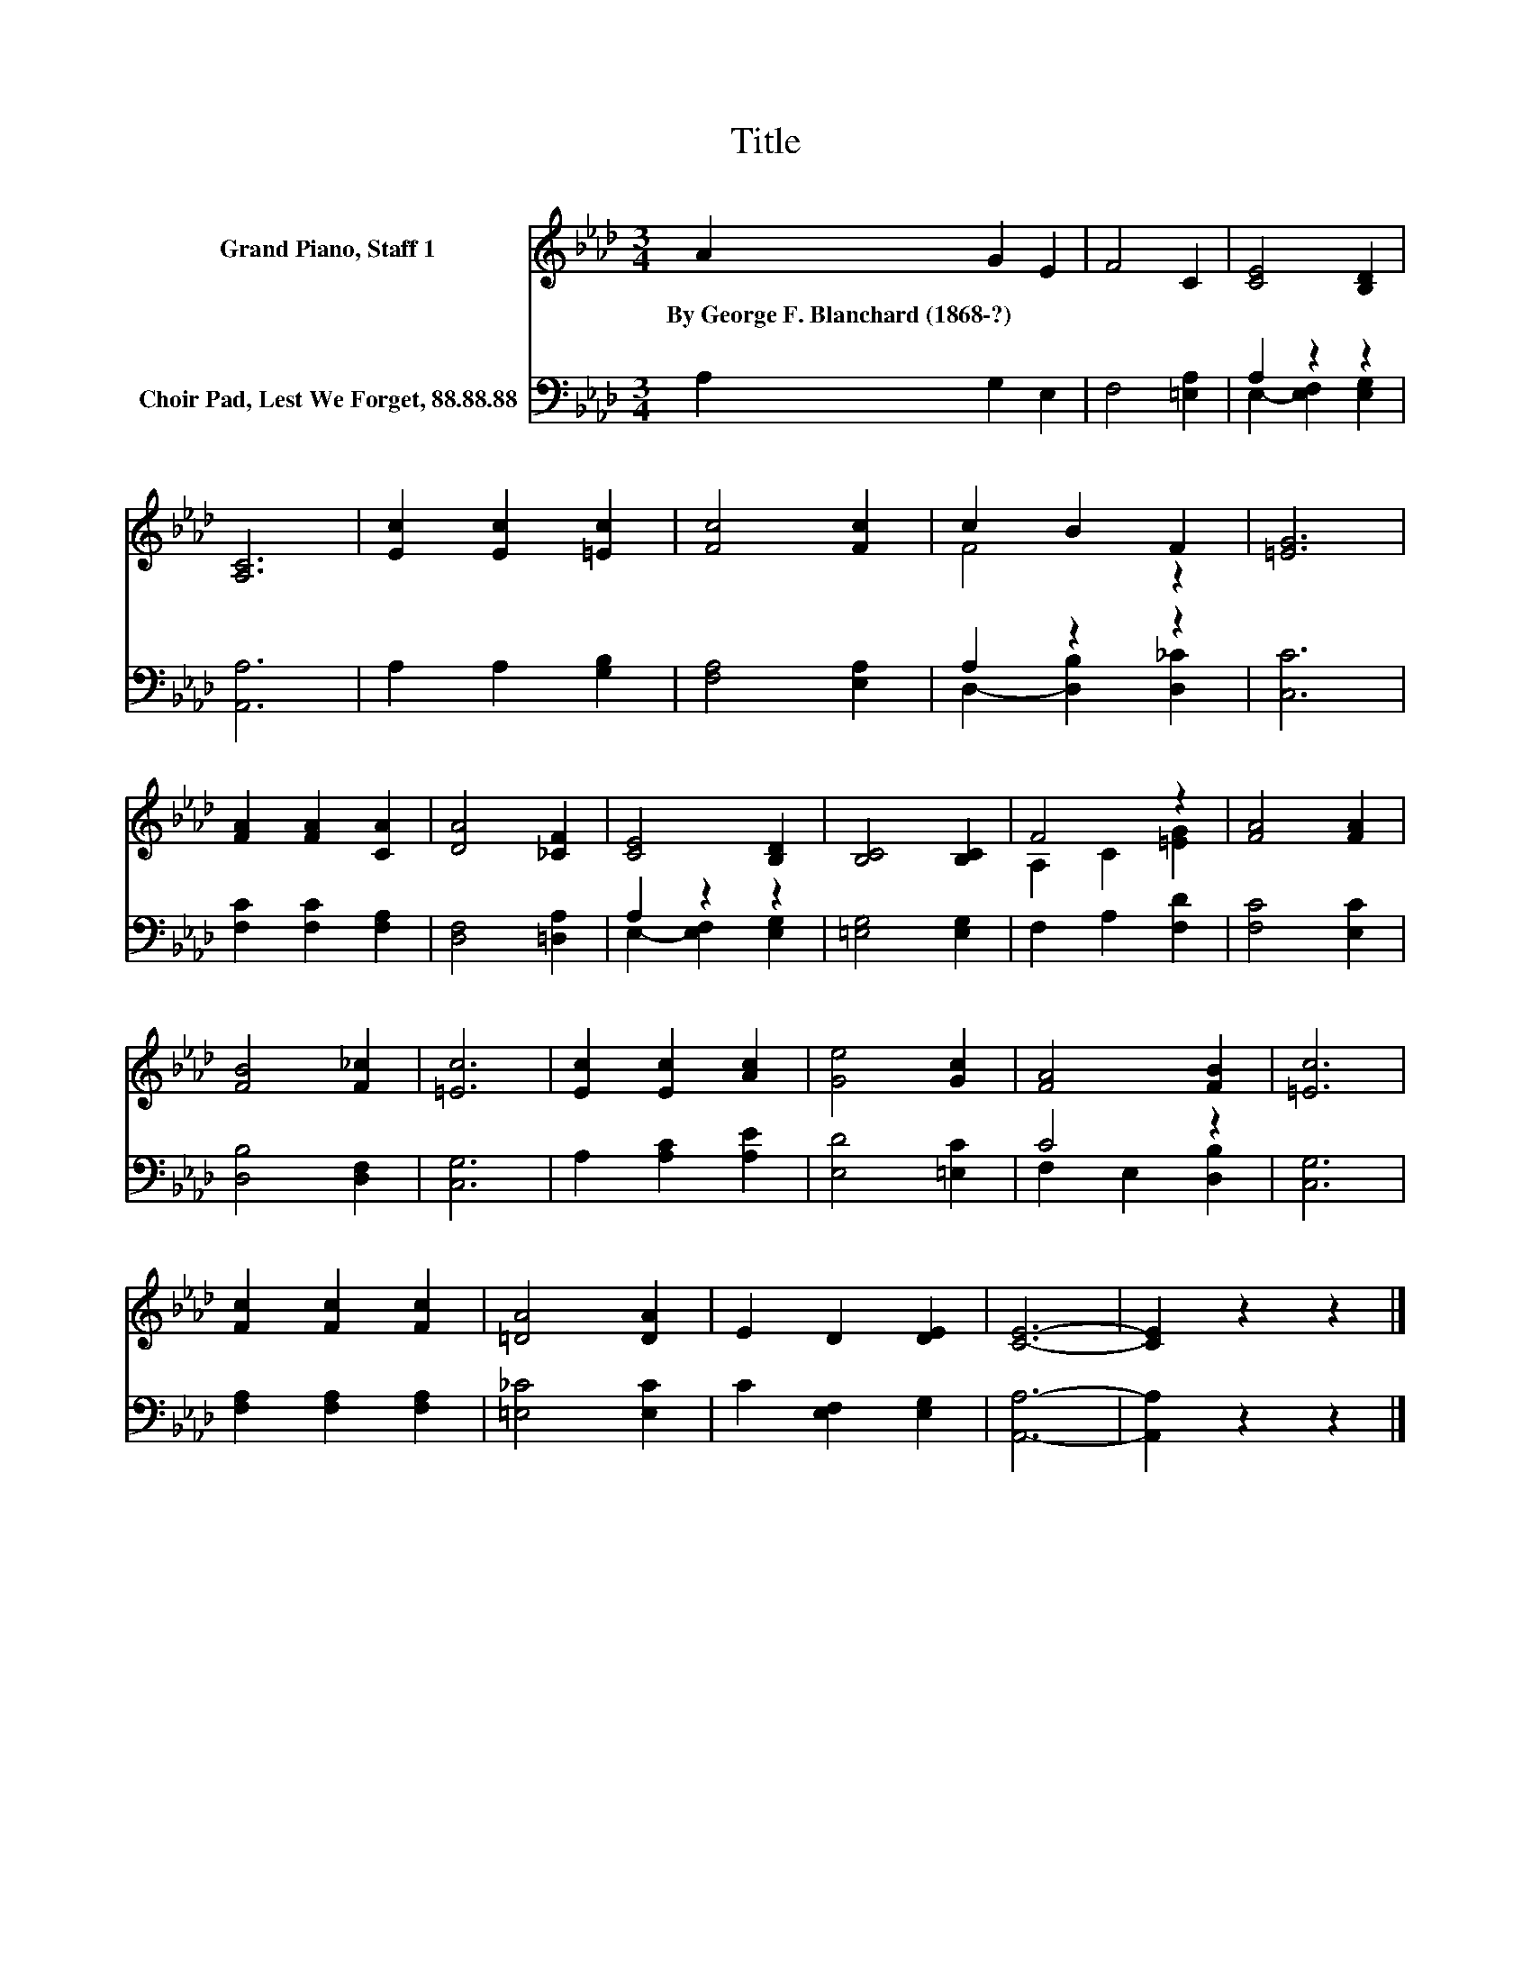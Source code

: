 X:1
T:Title
%%score ( 1 2 ) ( 3 4 )
L:1/8
M:3/4
K:Ab
V:1 treble nm="Grand Piano, Staff 1"
V:2 treble 
V:3 bass nm="Choir Pad, Lest We Forget, 88.88.88"
V:4 bass 
V:1
 A2 G2 E2 | F4 C2 | [CE]4 [B,D]2 | [A,C]6 | [Ec]2 [Ec]2 [=Ec]2 | [Fc]4 [Fc]2 | c2 B2 F2 | [=EG]6 | %8
w: By~George~F.~Blanchard~(1868\-?) * *||||||||
 [FA]2 [FA]2 [CA]2 | [DA]4 [_CF]2 | [CE]4 [B,D]2 | [B,C]4 [B,C]2 | F4 z2 | [FA]4 [FA]2 | %14
w: ||||||
 [FB]4 [F_c]2 | [=Ec]6 | [Ec]2 [Ec]2 [Ac]2 | [Ge]4 [Gc]2 | [FA]4 [FB]2 | [=Ec]6 | %20
w: ||||||
 [Fc]2 [Fc]2 [Fc]2 | [=DA]4 [DA]2 | E2 D2 [DE]2 | [CE]6- | [CE]2 z2 z2 |] %25
w: |||||
V:2
 x6 | x6 | x6 | x6 | x6 | x6 | F4 z2 | x6 | x6 | x6 | x6 | x6 | A,2 C2 [=EG]2 | x6 | x6 | x6 | x6 | %17
 x6 | x6 | x6 | x6 | x6 | x6 | x6 | x6 |] %25
V:3
 A,2 G,2 E,2 | F,4 [=E,A,]2 | A,2 z2 z2 | [A,,A,]6 | A,2 A,2 [G,B,]2 | [F,A,]4 [E,A,]2 | %6
 A,2 z2 z2 | [C,C]6 | [F,C]2 [F,C]2 [F,A,]2 | [D,F,]4 [=D,A,]2 | A,2 z2 z2 | [=E,G,]4 [E,G,]2 | %12
 F,2 A,2 [F,D]2 | [F,C]4 [E,C]2 | [D,B,]4 [D,F,]2 | [C,G,]6 | A,2 [A,C]2 [A,E]2 | [E,D]4 [=E,C]2 | %18
 C4 z2 | [C,G,]6 | [F,A,]2 [F,A,]2 [F,A,]2 | [=E,_C]4 [E,C]2 | C2 [E,F,]2 [E,G,]2 | [A,,A,]6- | %24
 [A,,A,]2 z2 z2 |] %25
V:4
 x6 | x6 | E,2- [E,F,]2 [E,G,]2 | x6 | x6 | x6 | D,2- [D,B,]2 [D,_C]2 | x6 | x6 | x6 | %10
 E,2- [E,F,]2 [E,G,]2 | x6 | x6 | x6 | x6 | x6 | x6 | x6 | F,2 E,2 [D,B,]2 | x6 | x6 | x6 | x6 | %23
 x6 | x6 |] %25

